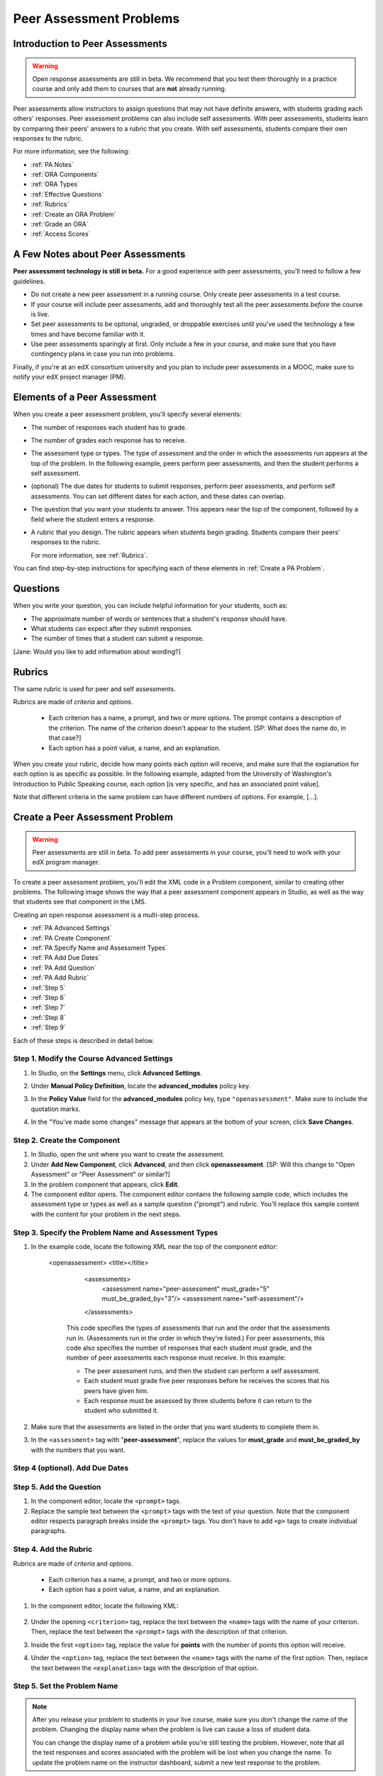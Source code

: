 .. _Peer Assessment Problems:

Peer Assessment Problems
---------------------------------

Introduction to Peer Assessments
~~~~~~~~~~~~~~~~~~~~~~~~~~~~~~~~~~~~~~~~~

.. warning:: Open response assessments are still in beta. We recommend that
          you test them thoroughly in a practice course and only add them to
          courses that are **not** already running.

Peer assessments allow instructors to assign questions that may not have definite answers, with students grading each others' responses.  Peer assessment problems can also include self assessments. With peer assessments, students learn by comparing their peers' answers to a rubric that you create. With self assessments, students compare their own responses to the rubric.

For more information, see the following:

* :ref:`PA Notes`
* :ref:`ORA Components`
* :ref:`ORA Types`
* :ref:`Effective Questions`
* :ref:`Rubrics`
* :ref:`Create an ORA Problem`
* :ref:`Grade an ORA`
* :ref:`Access Scores`

.. _PA Notes:

A Few Notes about Peer Assessments
~~~~~~~~~~~~~~~~~~~~~~~~~~~~~~~~~~~~~~~~~~~

**Peer assessment technology is still in beta.** For a good
experience with peer assessments, you'll need to follow a few
guidelines.

-  Do not create a new peer assessment in a running course.
   Only create peer assessments in a test course.
-  If your course will include peer assessments, add and
   thoroughly test all the peer assessments *before* the course
   is live.
-  Set peer assessments to be optional, ungraded, or droppable
   exercises until you've used the technology a few times and have
   become familiar with it.
-  Use peer assessments sparingly at first. Only include a few
   in your course, and make sure that you have contingency plans in case
   you run into problems.

Finally, if you're at an edX consortium university and you plan to
include peer assessments in a MOOC, make sure to notify your
edX project manager (PM).

.. _ORA Components:

Elements of a Peer Assessment
~~~~~~~~~~~~~~~~~~~~~~~~~~~~~~~~~~~~~~~~~

When you create a peer assessment problem, you'll specify several elements:

-  The number of responses each student has to grade.

-  The number of grades each response has to receive.

-  The assessment type or types. The type of assessment and the order in which the assessments
   run appears at the top of the problem. In the following example, peers
   perform peer assessments, and then the student performs a self assessment.

   .. image:: /Images/PA_AssmtTypes_LMS.png
      :alt: Image of peer assessment with assessment types circled

- (optional) The due dates for students to submit responses, perform peer assessments, and perform self assessments. You can set different dates for each action, and these dates can overlap. 

-  The question that you want your students to answer. This appears near the top of the component, followed by a field where the student enters a response.

   .. image:: ../Images/PA_Question_XML-LMS.png
      :alt: Image of question in XML and the LMS

-  A rubric that you design. The rubric appears when students begin grading. Students compare their peers' responses to the rubric.

   .. image:: ../Images/PA_Rubric_XML-LMS.png
      :alt: Image of rubric in XML and the LMS
   
   For more information, see :ref:`Rubrics`.

You can find step-by-step instructions for specifying each of these elements in :ref:`Create a PA Problem`.

.. _Questions:

Questions
~~~~~~~~~

When you write your question, you can include helpful information for your students, such as:

* The approximate number of words or sentences that a student's response should have. 
* What students can expect after they submit responses. 
* The number of times that a student can submit a response.

[Jane: Would you like to add information about wording?]

.. _Rubrics:

Rubrics
~~~~~~~

The same rubric is used for peer and self assessments.

Rubrics are made of *criteria* and *options*.

  * Each criterion has a name, a prompt, and two or more options. The prompt contains a description of the criterion. The name of the criterion doesn't appear to the student. [SP: What does the name do, in that case?]
  * Each option has a point value, a name, and an explanation. 

.. images:: /Images/
   :alt: Image of a rubric as a student sees it, with call-outs for criteria/option names/descriptions
   [Show both Studio and LMS side by side]

When you create your rubric, decide how many points each option will receive, and make sure that the explanation for each option is as specific as possible. In the following example, adapted from the University of Washington's Introduction to Public Speaking course, each option [is very specific, and has an associated point value].

Note that different criteria in the same problem can have different numbers of options. For example, [...].

.. _Create a Peer Assessment Problem:

Create a Peer Assessment Problem
~~~~~~~~~~~~~~~~~~~~~~~~~~~~~~~~~

.. warning:: Peer assessments are still in beta. To add peer assessments in your course, you'll need to work with your edX program manager.

To create a peer assessment problem, you'll edit the XML code in a Problem component, similar to creating other problems. The following image shows the way that a peer assessment component appears in Studio, as well as the way that students see that component in the LMS.

.. image:: /Images/PA_Studio-LMS.png
  :alt: Image of a peer assessment in Studio and LMS views

Creating an open response assessment is a multi-step process.

* :ref:`PA Advanced Settings`
* :ref:`PA Create Component`
* :ref:`PA Specify Name and Assessment Types`
* :ref:`PA Add Due Dates`
* :ref:`PA Add Question`
* :ref:`PA Add Rubric`
* :ref:`Step 5`
* :ref:`Step 6`
* :ref:`Step 7`
* :ref:`Step 8`
* :ref:`Step 9`

Each of these steps is described in detail below.

.. _PA Advanced Settings:

Step 1. Modify the Course Advanced Settings
^^^^^^^^^^^^^^^^^^^^^^^^^^^^^^^^^^^^^^^^^^^

#. In Studio, on the **Settings** menu, click **Advanced Settings**.
#. Under **Manual Policy Definition**, locate the **advanced_modules** policy key.
#. In the **Policy Value** field for the **advanced_modules** policy key, type ``"openassessment"``. Make sure to include the quotation marks.

   .. image:: /Images/PA_ModifyAdvancedSettings.png
     :alt: Image of the advanced_modules policy key

#. In the "You've made some changes" message that appears at the bottom of your screen, click **Save Changes**. 

.. _PA Create Component:

Step 2. Create the Component
^^^^^^^^^^^^^^^^^^^^^^^^^^^^^^^^

#. In Studio, open the unit where you want to create the assessment.
#. Under **Add New Component**, click **Advanced**, and then click
   **openassessment**. [SP: Will this change to "Open Assessment" or "Peer Assessment" or similar?]
#. In the problem component that appears, click **Edit**.
#. The component editor opens. The component editor contains the following sample code, which includes the assessment type or types as well as a sample question ("prompt") and rubric. You'll replace this sample content with the content for your problem in the next steps. 

.. _PA Specify Name and Assessment Types:

Step 3. Specify the Problem Name and Assessment Types
^^^^^^^^^^^^^^^^^^^^^^^^^^^^^^^^^^^^^^^^^^^^^^^^^^^^^

#. In the example code, locate the following XML near the top of the component editor:

	.. code-block:xml::
      <openassessment>
      <title></title>
	  <assessments>
	    <assessment name="peer-assessment" must_grade="5" must_be_graded_by="3"/>
	    <assessment name="self-assessment"/>
	  </assessments>

	This code specifies the types of assessments that run and the order that the assessments run in. (Assessments run in the order in which they're listed.) For peer assessments, this code also specifies the number of responses that each student must grade, and the number of peer assessments each response must receive. In this example:

	* The peer assessment runs, and then the student can perform a self assessment.
	* Each student must grade five peer responses before he receives the scores that his peers have given him.
	* Each response must be assessed by three students before it can return to the student who submitted it.

#. Make sure that the assessments are listed in the order that you want students to complete them in. 

#. In the ``<assessment>`` tag with "**peer-assessment**", replace the values for **must_grade** and **must_be_graded_by** with the numbers that you want.

.. _PA Add Due Dates:

Step 4 (optional). Add Due Dates
^^^^^^^^^^^^^^^^^^^^^^^^^^^^^^^^



.. _PA Add Question:

Step 5. Add the Question
^^^^^^^^^^^^^^^^^^^^^^^^

#. In the component editor, locate the ``<prompt>`` tags.

#. Replace the sample text between the ``<prompt>`` tags with the text of
   your question. Note that the component editor respects paragraph breaks inside the ``<prompt>`` tags. You don't have to add ``<p>`` tags to create individual paragraphs.
   

.. _PA Add Rubric:

Step 4. Add the Rubric
^^^^^^^^^^^^^^^^^^^^^^^^

Rubrics are made of *criteria* and *options*.

  * Each criterion has a name, a prompt, and two or more options.
  * Each option has a point value, a name, and an explanation.

.. image:: /Images/PA_Criterion_Options.png
   :alt: Image of a partial rubric with a criterion and options highlighted

#. In the component editor, locate the following XML:

	.. code-block:xml::

	      <criterion>
	      <name>Ideas</name>
	      <prompt>Determine if there is a unifying theme or main idea.</prompt>
	      <option points="0">
	        <name>Poor</name>
	        <explanation>Difficult for the reader to discern the main idea.
	                Too brief or too repetitive to establish or maintain a focus.</explanation>
	      </option>
	      <option points="3">
	        <name>Fair</name>
	        <explanation>Presents a unifying theme or main idea, but may
	                include minor tangents.  Stays somewhat focused on topic and
	                task.</explanation>
	      </option>
	      <option points="5">
	        <name>Good</name>
	        <explanation>Presents a unifying theme or main idea without going
	                off on tangents.  Stays completely focused on topic and task.</explanation>
	      </option>
	    </criterion>

#. Under the opening ``<criterion>`` tag, replace the text between the ``<name>`` tags with the name of your criterion. Then, replace the text between the ``<prompt>`` tags with the description of that criterion.

#. Inside the first ``<option>`` tag, replace the value for **points** with the number of points this option will receive.

#. Under the ``<option>`` tag, replace the text between the ``<name>`` tags with the name of the first option. Then, replace the text between the ``<explanation>`` tags with the description of that option.




.. _Step 5:

Step 5. Set the Problem Name
^^^^^^^^^^^^^^^^^^^^^^^^^^^^

.. note::   After you release your problem to students in your live course, make sure
            you don't change the name of the problem. Changing the display name when the problem
            is live can cause a loss of student data.

            You can change the display name of a problem while you're still testing the problem.
            However, note that all the test responses and scores associated with the problem 
            will be lost when you change the name. To update the problem name on the 
            instructor dashboard, submit a new test response to the problem.

The name of the problem appears as a heading above the problem in the
courseware. It also appears in the list of problems on the **Staff
Grading** page.

.. image:: ../Images/ORA_ProblemName1.png
   :alt: Image of Staff Grading page with a problem name circled

To change the name:

#. In the upper-right corner of the component editor, click
   **Settings**.

#. In the **Display Name** field, replace **Open Response Assessment**
   with the name of your problem.

.. _Step 6:

Step 6. Set Other Options
^^^^^^^^^^^^^^^^^^^^^^^^^

If you want to change the problem settings, which include the number of
responses a student has to peer grade and whether students can upload
files as part of their response, click the **Settings** tab, and then
specify the options that you want.

.. image:: ../Images/ORA_Settings.png
   :alt: Image of component editor with Settings tab selected

Open response assessments include the following settings.

+---------------------------------------------+--------------------------------------------------------------------+
| **Allow "overgrading" of peer submissions** | This setting applies only to peer grading. If all of the responses |
|                                             | for a question have been graded, the instructor can allow          |
|                                             | additional students to grade responses that were previously        |
|                                             | graded. This can be helpful if an instructor feels that peer       |
|                                             | grading has helped students learn, or if some students haven't     |
|                                             | graded the required number of responses yet, but all available     |
|                                             | responses have been graded.                                        |
+---------------------------------------------+--------------------------------------------------------------------+
| **Allow File Uploads**                      | This setting specifies whether a student can upload a file, such   |
|                                             | as an image file or a code file, as a response. Files can be of    |
|                                             | any type.                                                          |
+---------------------------------------------+--------------------------------------------------------------------+
| **Disable Quality Filter**                  | This setting applies to peer grading and AI grading. When the      |
|                                             | quality filter is disabled (when this value is set to True),       |
|                                             | Studio allows submissions that are of "poor quality" (such as      |
|                                             | responses that are very short or that have many spelling or        |
|                                             | grammatical errors) to be peer graded. For example, you may        |
|                                             | disable the quality filter if you want students to include URLs to |
|                                             | external content - otherwise Studio sees a URL, which may contain a|
|                                             | long string of seemingly random characters, as a misspelled word.  |
|                                             | When the quality filter is enabled (when this value is set to      |
|                                             | False), Studio does not allow poor-quality submissions to be peer  |
|                                             | graded.                                                            |
+---------------------------------------------+--------------------------------------------------------------------+
| **Display Name**                            | This name appears in two places in the LMS: in the course ribbon   |
|                                             | at the top of the page and above the exercise.                     |
+---------------------------------------------+--------------------------------------------------------------------+
| **Graded**                                  | This setting specifies whether the problem counts toward a         |
|                                             | student's grade. By default, if a subsection is set as a graded    |
|                                             | assignment, each problem in that subsection is graded. However, if |
|                                             | a subsection is set as a graded assignment, and you want this      |
|                                             | problem to be a "test" problem that doesn't count toward a         |
|                                             | student's grade, you can change this setting to **False**.         |
+---------------------------------------------+--------------------------------------------------------------------+
| **Maximum Attempts**                        | This setting specifies the number of times the student can try to  |
|                                             | answer the problem. Note that each time a student answers a        |
|                                             | problem, the student's response is graded separately. If a student |
|                                             | submits two responses to a peer-assessed problem (for example, by  |
|                                             | using the **New Submission** button after her first response       |
|                                             | receives a bad grade or because she wants to change her original   |
|                                             | response), and the problem requires three peer graders, three      |
|                                             | separate peer graders will have to grade each of the student's two |
|                                             | responses. We thus recommend keeping the maximum number of         |
|                                             | attempts for each question low.                                    |
+---------------------------------------------+--------------------------------------------------------------------+
| **Maximum Peer Grading Calibrations**       | This setting applies only to peer grading. You can set the maximum |
|                                             | number of responses a student has to "practice grade" before the   |
|                                             | student can start grading other students' responses. The default   |
|                                             | value is 6, but you can set this value to any number from 1 to 20. |
|                                             | This value must be greater than or equal to the value set for      |
|                                             | **Minimum Peer Grading Calibrations**.                             |
+---------------------------------------------+--------------------------------------------------------------------+
| **Minimum Peer Grading Calibrations**       | This setting applies only to peer grading. You can set the minimum |
|                                             | number of responses a student has to "practice grade" before the   |
|                                             | student can start grading other students' responses. The default   |
|                                             | value is 3, but you can set this value to any number from 1 to 20. |
|                                             | This value must be less than or equal to the value set for         |
|                                             | **Maximum Peer Grading Calibrations**.                             |
+---------------------------------------------+--------------------------------------------------------------------+
| **Peer Graders per Response**               | This setting applies only to peer grading. This setting specifies  |
|                                             | the number of times a response must be graded before the score and |
|                                             | feedback are available to the student who submitted the response.  |
+---------------------------------------------+--------------------------------------------------------------------+
| **Peer Track Changes**                      | This setting is new and still under development. This setting      |
|                                             | applies only to peer grading. When this setting is enabled (set to |
|                                             | **True**), peer graders can make inline changes to the responses   |
|                                             | they're grading. These changes are visible to the student who      |
|                                             | submitted the response, along with the rubric and comments for the |
|                                             | problem.                                                           |
+---------------------------------------------+--------------------------------------------------------------------+
| **Problem Weight**                          | This setting specifies the number of points the problem is worth.  |
|                                             | By default, each problem is worth one point.                       |
|                                             |                                                                    |
|                                             | **Note** *Every problem must have a problem weight of at least     |
|                                             | one point. Problems that have a problem weight of zero points      |
|                                             | don't appear on the instructor dashboard.*                         |
+---------------------------------------------+--------------------------------------------------------------------+
| **Required Peer Grading**                   | This setting specifies the number of responses that each student   |
|                                             | who submits a response has to grade before the student receives a  |
|                                             | grade for her response. This value can be the same as the value    |
|                                             | for the **Peer Graders per Response** setting, but we recommend    |
|                                             | that you set this value higher than the **Peer Graders per         |
|                                             | Response** setting to make sure that every student's work is       |
|                                             | graded. (If no responses remain to be graded, but a student still  |
|                                             | needs to grade responses, you can set the **Allow "overgrading" of |
|                                             | peer submissions** setting to allow more students to grade         |
|                                             | previously graded responses.)                                      |
+---------------------------------------------+--------------------------------------------------------------------+

.. _Step 7:

Step 7. Save the Problem
^^^^^^^^^^^^^^^^^^^^^^^^

-  After you have created the prompt and the rubric, set the assessment
   type and scoring, changed the name of the problem, and specified any
   additional settings, click **Save**.

   The component appears in Studio. In the upper right corner, you can
   see the type of assessments that you have set for this problem.

   .. image:: ../Images/ORA_Component.png
      :alt: Image of ORA component with assessment types circled

.. _Step 8:

Step 8. Add the Peer Grading Interface (for peer assessments only)
^^^^^^^^^^^^^^^^^^^^^^^^^^^^^^^^^^^^^^^^^^^^^^^^^^^^^^^^^^^^^^^^^^

You can add just one peer grading interface for the whole course, or you
can add a separate peer grading interface for each individual problem.

.. warning:: In peer assessments, the **due date** that you set for the subsection that contains the ORA problem is the date by which students must not only submit their own responses, but finish grading the required number of peer responses.

.. _Add a Single PGI:

Add a Single Peer Grading Interface for the Course
##################################################

When you add just one peer grading interface for the entire course, we
recommend that you create that peer grading interface in its own section
so that students can find it easily. Students will be able to access all
the ORA problems for the course through this peer grading interface.

#. Create a new section, subsection, and unit. You can use any names
   that you want. One course used "Peer Grading Interface" for all
   three.
#. Under **Add New Component** in the new unit, click **Advanced**, and
   then click **Peer Grading Interface**.

   A new Peer Grading Interface component appears.

#. To see the peer grading interface in the course, set the visibility
   of the unit to **Public**, and then click **View Live**.

   The **Peer Grading** page opens.

   .. image:: ../Images/PGI_Single.png
      :alt: Image of LMS open to the Peer Grading page for the course

   When students submit responses for peer assessments in your course,
   the names of the problems appear in this interface.

.. _Add an Individual PGI:

Add the Peer Grading Interface to an Individual Problem
#######################################################

When you add a peer grading interface for an individual problem, you
must add the identifier for the problem to that peer grading interface.
If you don't add the identifier, the interface will show all of the peer
assessments in the course.

Note that the peer grading interface doesn't have to appear under the
problem you want it to be associated with. As long as you've added the
identifier of the problem, the peer grading interface will be associated
with the problem, even if you include the peer grading interface in a
later unit (for example, if you want the problem to be due after a
week).

#. Open the unit that contains the ORA.
#. If the visibility of the unit is set to Public, click **View Live**.
   If the visibility is set to Private, click **Preview**. The unit
   opens in the LMS in a new tab. Make sure you're in Staff view rather
   than Student view.
#. Scroll down to the bottom of the ORA, and then click **Staff Debug
   Info**.
#. In the page that opens, locate the string of alphanumeric characters
   to the right of the word **location**. Press CTRL+C to copy this
   string, starting with **i4x**.

   .. image:: ../Images/PA_StaffDebug_Location.png
      :alt: Image of Staff Debug screen with ORA problem location circled 

5. Switch back to the unit in Studio. If the visibility of the unit is
   set to **Public**, change the visibility to **Private**.
#. Scroll to the bottom of the unit, click **Advanced** under **Add New
   Component**, and then click **Peer Grading Interface**.
#. On the Peer Grading Interface component that opens, click **Edit**.
#. In the Peer Grading Interface component editor, click **Settings**.
#. In the **Link to Problem Location** field, paste the string of
   alphanumeric characters that you copied in step 4. Then, change the
   **Show Single Problem** setting to **True**.

   .. image:: ../Images/PGI_CompEditor_Settings.png

#. Click **Save** to close the component editor.

.. _Step 9:

Step 9. Test the Problem
^^^^^^^^^^^^^^^^^^^^^^^^

Test your problem by adding and grading a response.

#. In Studio, open the unit that contains your ORA problem.
#. Under **Unit Settings**, change the **Visibility** setting to
   **Public**, and then click **View Live**.

   When you click **View Live**, the unit opens in the LMS in a new tab.

3. In the LMS, locate your ORA question, and then type your response in
   the Response field under the question.

   .. image:: ../Images/ThreeAssmts_NoResponse.png

   Note that when you view your ORA problem in the LMS as an instructor,
   you see the following message below the problem. This message never
   appears to students.

   .. image:: ../Images/ORA_DuplicateWarning.png

4. Test the problem to make sure that it works as expected.

To test your open response assessment, you may want to sign into your
course as a student, using an account that's different from the account
that you use as an instructor.

-  If you want to keep your course open as an instructor when you sign
   in as a student, either open a window in Incognito Mode in Firefox or
   Chrome or use a different browser to access your course. For example,
   if you used Firefox to create the course, use Chrome when you sign in
   as a student.
-  If you don't need to keep your course open, sign out of your course,
   and then sign back in using a different account. Note that if you do
   this, you can't make changes to your course without signing out and
   signing back in as an instructor.

When you test your problem, you may want to submit test responses that contain little
text, random characters, or other content that doesn't resemble the responses that you
expect from your students. Open response assessments include a quality filter that
prevents instructors and other students from seeing these "low-quality" responses. 
This quality filter is enabled by default. If you want to see all of your test 
responses, including the "low-quality" responses, disable the quality filter. 

To disable the quality filter, open the problem component, click the **Settings** tab,
and then set the **Disable Quality Filter** setting to **True**.

.. _Grade an ORA:

Grade an Open Response Assessment Problem
~~~~~~~~~~~~~~~~~~~~~~~~~~~~~~~~~~~~~~~~~

You'll grade student responses to both AI assessments and peer
assessments from the **Staff Grading** page in the LMS. Take a moment to
familiarize yourself with the features of this page.

The Staff Grading Page
^^^^^^^^^^^^^^^^^^^^^^^

When a response is available for you to grade, a yellow exclamation mark
appears next to **Open Ended Panel** at the top of the screen.

.. image:: ../Images/OpenEndedPanel.png

To access the **Staff Grading** page, click **Open Ended Panel**.

When the **Open Ended Console** page opens, click **Staff Grading**.
Notice the **New submissions to grade** notification.

.. image:: ../Images/OpenEndedConsole_NewSubmissions.png

When the **Staff Grading** page opens, information about your open
response assessment appears in several columns.

.. image:: ../Images/ProblemList-DemoCourse.png

+----------------------------------------------------+--------------------------------------------------------------------+
| **Problem Name**                                   | The name of the problem. Click the name of the problem to open it. |
|                                                    | Problems in your course do not appear under **Problem Name** on    |
|                                                    | the **Staff Grading** page until at least one response to the      |
|                                                    | problem has been submitted and is available to grade.              |
+----------------------------------------------------+--------------------------------------------------------------------+
| **Graded**                                         | The number of responses for that problem that you have already     |
|                                                    | graded. Even if the AI algorithm has graded all available          |
|                                                    | responses, you can still grade the responses that the algorithm    |
|                                                    | designates as low-confidence responses by clicking the problem     |
|                                                    | name in the list.                                                  |
+----------------------------------------------------+--------------------------------------------------------------------+
| **Available to grade**                             | The total number of ungraded student submissions.                  |
+----------------------------------------------------+--------------------------------------------------------------------+
| **Required**                                       | The number of responses remaining to be graded to train the        |
|                                                    | algorithm for AI or to calibrate the responses for peer grading.   |
|                                                    | If your open response assessment calls for both AI and peer        |
|                                                    | assessment, the 20 responses that you grade for the peer           |
|                                                    | assessment count toward the 100 responses for the AI assessment.   |
+----------------------------------------------------+--------------------------------------------------------------------+
| **Progress**                                       | A visual indication of your progress through the grading process.  |
+----------------------------------------------------+--------------------------------------------------------------------+

Grade Responses
^^^^^^^^^^^^^^^

.. warning:: In peer assessments, the **due date** that you set for the subsection that contains the ORA problem is the date by which students must not only submit their own responses, but finish grading the required number of peer responses.

#. Go to the **Staff Grading** page.
#. Under **Problem Name**, click the name of the problem that you want.

   When the problem opens, the information about the number of responses
   that are still available to grade, that have been graded, and that an
   instructor is required to grade appears under the problem name. You
   can also find out about the AI algorithm's error rate. The error rate
   is a calculation of the difference between the scores that AI
   algorithm provides and the scores that the instructor provides.

.. image:: ../Images/ResponseToGrade.png

3. In the rubric below the response, select the option that best
   describes the response.
#. If applicable, add additional feedback.

   -  You can provide comments for the student in the **Written Feedback** field.
   -  If you do not feel that you can grade the response (for example,
      if you're a member of course staff but you would rather have the
      instructor grade the response), you can click **Skip** to skip it.
   -  If the response contains inappropriate content, you can select the
      **Flag as inappropriate content for later review** check box.
      Flagged content is accessed on the **Staff Grading** page. If
      necessary, course staff can ban a student from peer grading.

.. image:: ../Images/AdditionalFeedback.png

5. When you are done grading the response, click **Submit**.

When your course is running, another response opens automatically after
you grade the first response, and a message appears at the top of the
page.

.. image:: ../Images/FetchingNextSubmission.png

After you've graded all responses for this problem, **No more
submissions to grade** appears on the page.

.. image:: ../Images/NoMoreSubmissions.png

Click **Back to problem list** to return to the list of problems. You
can also wait for a few minutes and click **Re-check for submissions**
to see if any other students have submitted responses.

.. note:: After you've graded enough responses for AI assessments to start, the number
          of responses in the **Available to grade** column decreases rapidly as
          the algorithm grades responses and returns them to your students in just 
          a few seconds. No student data is lost. 

.. note:: When a response opens for you to grade, it leaves the current "grading pool" 
          that other instructors or students are grading from, which prevents other 
          instructors or students from grading the response while you are working on 
          it. If you do not submit a score for this response within 30 minutes, 
          the response returns to the grading pool (so that it again becomes available 
          for others to grade), even if you still have the response open on your screen.
 
          If the response returns to the grading pool (because the 30 minutes have passed), 
          but the response is still open on your screen, you can still submit feedback for 
          that response. If another instructor or student grades the response after it returns to the 
          grading pool but before you submit your feedback, the response receives two grades.
 
          If you click your browser's **Back** button to return to the problem list before you 
          click **Submit** to submit your feedback for a response, the response stays outside 
          the grading pool until 30 minutes have passed. When the response returns to the 
          grading pool, you can grade it. 

.. _Access Scores:

Access Scores and Feedback
~~~~~~~~~~~~~~~~~~~~~~~~~~

Scoring
^^^^^^^

Scores for open response assessment problems that have more than one assessment type are not cumulative. That is, if a problem has a value of 10 points and it contains both a self assessment and an AI assessment, the total score is out of 10 points rather than 20.

The final score for an open response assessment is the score that the response receives in the last assessment that it undergoes. If a response doesn't score high enough to move to another assessment, the final score is the score that the response receives in the last assessment that it qualifies for. 

In peer assessment, the final score is the median of the scores that the response receives from each peer grader.

For example:

A 20-point problem includes self assessment, peer assessment, and AI assessment. To move from self assessment to peer assessment, the response must score 10 points. To move from peer assessment to AI assessment, the response must score 12 points.

* Student A gives himself 9 points in the self assessment. Because the minimum score to move from self assessment to peer assessment is 10, the response cannot continue to peer assessment. Student A's final score is 9 out of 20.

* Student B gives herself 16 points in the self assessment. In the peer assessment, the response receives scores of 14, 11, and 10. Because the median is 11, the response cannot continue to AI assessment. Student B's final score is 11 out of 20.

* Student C gives herself 17 points in the self assessment. In the peer assessment, the response receives scores of 10, 18, and 14. Because the median is 14, the response moves to AI assessment. AI assessment gives the response a score of 16. Student C's final score is 16 out of 20.


Note that if the same 20-point problem changes the assessment order, the student's final score may be different. For example, suppose the assessment order for the above example changes to self assessment, then AI assessment, and then peer assessment. To move from self assessment to AI assessment, the response must score 10 points. To move from AI assessment to peer assessment, the response must score 12 points.

* Student D gives himself 17 points in the self assessment. AI assessment gives the response a score of 16. In the peer assessment, the response receives scores of 10, 18, and 14; the median is 14. Student D's final score is 14 out of 20.

.. note:: Because the assessment order can affect a student's final score, we recommend that you specify peer assessments as the last assessments for ORA problems. If the last assessment is a self assessment, the student can award herself full points for a response, even if the response received low grades from the AI and peer assessments.


Accessing Scores
^^^^^^^^^^^^^^^^

You access your scores for your responses to AI and peer assessment problems through the **Open Ended Console** page.

#. From any page in the LMS, click the **Open Ended Panel** tab at the
   top of the page.

.. image:: ../Images/OpenEndedPanel.png

2. On the **Open Ended Console** page, click **Problems You Have
   Submitted**.

.. image:: ../Images/ProblemsYouHaveSubmitted.png

3. On the **Open Ended Problems** page, check the **Status** column to
   see whether your responses have been graded.
#. When grading for a problem has been finished, click the name of a
   problem in the list to see your score for that problem. When you
   click the name of the problem, the problem opens in the courseware.

For both AI and peer assessments, the score appears below your response
in an abbreviated version of the rubric. For peer assessments, you can
also see the written feedback that your response received from different
graders.

**Graded AI Assessment**

.. image:: ../Images/AI_ScoredResponse.png

**Graded Peer Assessment**

.. image:: ../Images/Peer_ScoredResponse.png

If you want to see the full rubric for either an AI or peer assessment,
click **Toggle Full Rubric**.

.. note:: For a peer assessment, if you haven't yet graded enough
          problems to see your score, you receive a message that lets you know how
          many problems you still need to grade.

.. image:: ../Images/FeedbackNotAvailable.png
